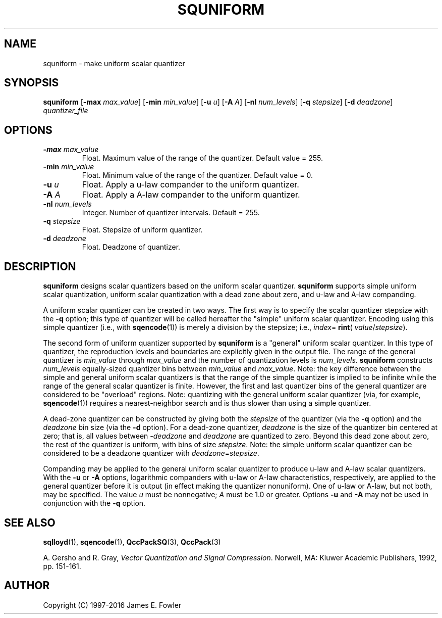 .TH SQUNIFORM 1 "QCCPACK" ""
.SH NAME
squniform \- make uniform scalar quantizer
.SH SYNOPSIS
.B squniform
.RB "[\|" \-max
.IR  max\_value "\|]"
.RB "[\|" \-min
.IR min\_value "\|]"
.RB "[\|" \-u 
.IR u "\|]"
.RB "[\|" \-A
.IR A "\|]"
.RB "[\|" \-nl
.IR num\_levels "\|]"
.RB "[\|" \-q
.IR stepsize "\|]"
.RB "[\|" \-d
.IR deadzone "\|]"
.I quantizer\_file
.SH OPTIONS
.TP
.BI \-max " max\_value"
Float. Maximum value of the range of the quantizer.  Default value = 255.
.TP
.BI \-min " min\_value"
Float. Minimum value of the range of the quantizer.  Default value = 0.
.TP
.BI \-u " u"
Float.  Apply a u-law compander to the uniform quantizer.
.TP
.BI \-A " A"
Float.  Apply a A-law compander to the uniform quantizer.
.TP
.BI \-nl " num\_levels"
Integer.  Number of quantizer intervals. Default = 255.
.TP
.BI \-q " stepsize"
Float. Stepsize of uniform quantizer.
.TP
.BI \-d " deadzone"
Float. Deadzone of quantizer.
.SH DESCRIPTION
.LP
.B squniform
designs scalar quantizers based on the uniform scalar quantizer.
.B squniform
supports simple uniform scalar quantization, uniform scalar quantization
with a dead zone about zero, and u-law and A-law companding.
.LP
A uniform scalar quantizer can be created in two ways.
The first way is to specify the scalar quantizer stepsize with
the 
.B \-q
option; this type of quantizer will be called hereafter the "simple"
uniform scalar quantizer.
Encoding using this simple quantizer (i.e., with
.BR sqencode (1))
is merely a division by the stepsize; i.e.,
.IR index =
.BR rint (
.IR value / stepsize ).
.LP
The second form of uniform quantizer supported by
.B squniform
is a "general" uniform scalar quantizer.
In this type of quantizer, the reproduction levels and boundaries
are explicitly given in the output file.
The range of the general quantizer is 
.I min\_value 
through
.I max\_value 
and the number of quantization levels is
.IR num\_levels .
.B squniform
constructs
.I num\_levels
equally-sized quantizer bins between
.I min\_value
and
.IR max\_value .
Note: the key difference between the simple and general uniform
scalar quantizers is
that the range of the simple quantizer is implied to
be infinite while the range of the general scalar quantizer is finite.
However, the first and last quantizer bins of the general quantizer are
considered to be "overload" regions.
Note: quantizing with the general uniform scalar quantizer (via, for
example,
.BR sqencode (1))
requires a nearest-neighbor search and is thus slower than using a
simple quantizer.
.LP
A dead-zone quantizer can be constructed by giving both the
.I stepsize
of the quantizer (via the
.B \-q
option) and the
.I deadzone
bin size (via the
.B \-d
option).
For a dead-zone quantizer, 
.I deadzone
is the size of the quantizer bin centered at zero; that is, all values
between
.I -deadzone
and 
.I deadzone
are quantized to zero.
Beyond this dead zone about zero, the rest of the quantizer is uniform, with
bins of size
.IR stepsize .
Note: the simple uniform scalar quantizer can be considered to be a
deadzone quantizer with
.IR deadzone = stepsize .
.LP
Companding may be applied to the general uniform scalar quantizer to produce
u-law and A-law scalar quantizers.
With the
.B \-u
or
.B \-A
options, logarithmic companders with u-law or A-law
characteristics, respectively, are applied to the general
quantizer before it is output (in effect making the quantizer nonuniform).
One of u-law or A-law, but not both, may be specified.
The value
.I u
must be nonnegative;
.I A
must be 1.0 or greater.
Options
.B \-u
and
.B \-A
may not be used in conjunction with
the
.B \-q
option.
.SH "SEE ALSO"
.BR sqlloyd (1),
.BR sqencode (1),
.BR QccPackSQ (3),
.BR QccPack (3)

A. Gersho and R. Gray, 
.IR "Vector Quantization and Signal Compression" .
Norwell, MA: Kluwer Academic Publishers, 1992, pp. 151-161.

.SH AUTHOR
Copyright (C) 1997-2016  James E. Fowler
.\"  The programs herein are free software; you can redistribute them and/or
.\"  modify them under the terms of the GNU General Public License
.\"  as published by the Free Software Foundation; either version 2
.\"  of the License, or (at your option) any later version.
.\"  
.\"  These programs are distributed in the hope that they will be useful,
.\"  but WITHOUT ANY WARRANTY; without even the implied warranty of
.\"  MERCHANTABILITY or FITNESS FOR A PARTICULAR PURPOSE.  See the
.\"  GNU General Public License for more details.
.\"  
.\"  You should have received a copy of the GNU General Public License
.\"  along with these programs; if not, write to the Free Software
.\"  Foundation, Inc., 675 Mass Ave, Cambridge, MA 02139, USA.
